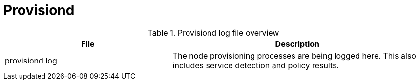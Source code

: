 [[ref-daemon-config-files-provisiond]]
= Provisiond

.Provisiond log file overview
[options="header"]
[cols="2,3"]

|===
| File
| Description

| provisiond.log
| The node provisioning processes are being logged here.
This also includes service detection and policy results.

|===
